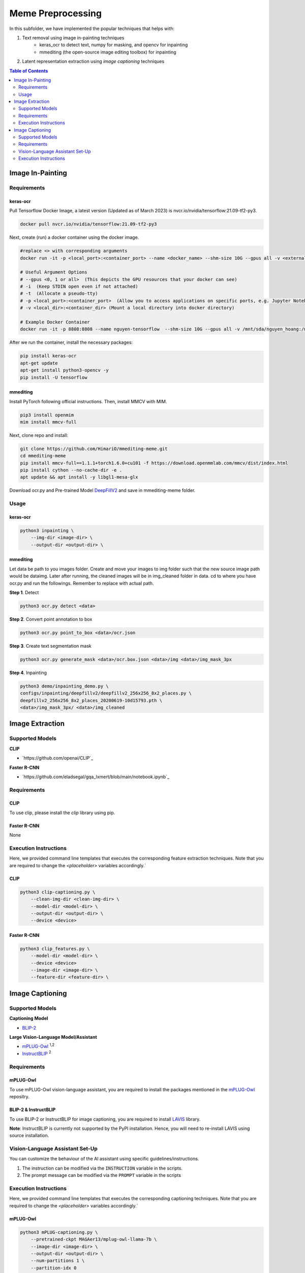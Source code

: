Meme Preprocessing
===================

In this subfolder, we have implemented the popular techniques that helps with:

#. Text removal using image in-painting techniques
    * keras_ocr to detect text, numpy for masking, and opencv for inpainting
    * mmediting (the open-source image editing toolbox) for inpainting
#. Latent representation extraction using *image captioning* techniques

.. contents:: Table of Contents 
   :depth: 2


*****************
Image In-Painting
*****************

Requirements
------------

keras-ocr
~~~~~~~~~

Pull Tensorflow Docker Image, a latest version (Updated as of March 2023) is nvcr.io/nvidia/tensorflow:21.09-tf2-py3.

.. code-block:: bash

    docker pull nvcr.io/nvidia/tensorflow:21.09-tf2-py3


Next, create (run) a docker container using the docker image.

.. code-block:: bash

    #replace <> with corresponding arguments
    docker run -it -p <local_port>:<container_port> --name <docker_name> --shm-size 10G --gpus all -v <external_dir>:/mnt/sda/<username> nvcr.io/nvidia/tensorflow:21.09-tf2-py3 bash

    # Useful Argument Options
    # --gpus <0, 1 or all>  (This depicts the GPU resources that your docker can see)
    # -i  (Keep STDIN open even if not attached)
    # -t  (Allocate a pseudo-tty)
    # -p <local_port>:<container_port>  (Allow you to access applications on specific ports, e.g. Jupyter Notebook)
    # -v <local_dir>:<container_dir> (Mount a local directory into docker directory)

    # Example Docker Container
    docker run -it -p 8808:8808 --name nguyen-tensorflow  --shm-size 10G --gpus all -v /mnt/sda/nguyen_hoang:/mnt/sda/nguyen_hoang nvcr.io/nvidia/tensorflow:21.09-tf2-py3 bash


After we run the container, install the necessary packages:

.. code-block:: bash

    pip install keras-ocr
    apt-get update
    apt-get install python3-opencv -y
    pip install -U tensorflow


mmediting
~~~~~~~~~

Install PyTorch following official instructions. Then, install MMCV with MIM.

.. code-block:: bash

    pip3 install openmim
    mim install mmcv-full 

Next, clone repo and install:

.. code-block:: bash

    git clone https://github.com/HimariO/mmediting-meme.git
    cd mmediting-meme
    pip install mmcv-full==1.1.1+torch1.6.0+cu101 -f https://download.openmmlab.com/mmcv/dist/index.html
    pip install cython --no-cache-dir -e .
    apt update && apt install -y libgl1-mesa-glx


Download ocr.py and Pre-trained Model `DeepFillV2 <https://download.openmmlab.com/mmediting/inpainting/deepfillv2/deepfillv2_256x256_8x2_places_20200619-10d15793.pth>`_ and save in mmediting-meme folder. 


Usage
------------

keras-ocr
~~~~~~~~~

.. code-block:: bash
    
    python3 inpainting \
        --img-dir <image-dir> \
        --output-dir <output-dir> \

mmediting
~~~~~~~~~

Let data be path to you images folder. Create and move your images to img folder such that the new source image path would be data\img. Later after running, the cleaned images will be in img_cleaned folder in data.
cd to where you have ocr.py and run the followings. Remember to replace  with actual path.

**Step 1**. Detect

.. code-block:: bash

    python3 ocr.py detect <data>


**Step 2**. Convert point annotation to box

.. code-block:: bash

    python3 ocr.py point_to_box <data>/ocr.json


**Step 3**. Create text segmentation mask

.. code-block:: bash

    python3 ocr.py generate_mask <data>/ocr.box.json <data>/img <data>/img_mask_3px

**Step 4**. Inpainting

.. code-block:: bash

    python3 demo/inpainting_demo.py \
    configs/inpainting/deepfillv2/deepfillv2_256x256_8x2_places.py \
    deepfillv2_256x256_8x2_places_20200619-10d15793.pth \
    <data>/img_mask_3px/ <data>/img_cleaned








****************
Image Extraction
****************


Supported Models
----------------
  
**CLIP**

* `https://github.com/openai/CLIP`_ 

**Faster R-CNN**

* `https://github.com/eladsegal/gqa_lxmert/blob/main/notebook.ipynb`_


Requirements
------------

CLIP
~~~~~~~~~

To use clip, please install the *clip* library using pip. 

Faster R-CNN
~~~~~~~~~~~~~~~~~~~~~

None

Execution Instructions
----------------------

Here, we provided command line templates that executes the corresponding feature extraction techniques. Note that you are required to change the `<placeholder>` variables accordingly.`

CLIP
~~~~~~~~~

.. code-block:: bash

    python3 clip-captioning.py \
        --clean-img-dir <clean-img-dir> \
        --model-dir <model-dir> \
        --output-dir <output-dir> \
        --device <device>


Faster R-CNN
~~~~~~~~~~~~

.. code-block:: bash

    python3 clip_features.py \
        --model-dir <model-dir> \
        --device <device>
        --image-dir <image-dir> \
        --feature-dir <feature-dir> \
        


****************
Image Captioning
****************


Supported Models
----------------
**Captioning Model**

*  `BLIP-2 <https://github.com/salesforce/LAVIS>`_
  
**Large Vision-Language Model/Assistant**

* `mPLUG-Owl <https://github.com/X-PLUG/mPLUG-Owl>`_ :sup:`1,2`
* `InstructBLIP <https://github.com/salesforce/LAVIS>`_ :sup:`2`

Requirements
------------

mPLUG-Owl
~~~~~~~~~

To use mPLUG-Owl vision-language assistant, you are required to install the packages mentioned in the `mPLUG-Owl <https://github.com/X-PLUG/mPLUG-Owl>`_ repositry. 

BLIP-2 & InstructBLIP
~~~~~~~~~~~~~~~~~~~~~

To use BLIP-2 or InstructBLIP for image captioning, you are required to install `LAVIS <https://github.com/salesforce/LAVIS>`_ library. 

**Note**: InstructBLIP is currently not supported by the PyPI installation. Hence, you will need to re-install LAVIS using source installation.


Vision-Language Assistant Set-Up
--------------------------------

You can customize the behaviour of the AI assistant using specific guidelines/instructions. 

#. The instruction can be modified via the ``INSTRUCTION`` variable in the scripts.
#. The prompt message can be modified via the ``PROMPT`` variable in the scripts


Execution Instructions
----------------------

Here, we provided command line templates that executes the corresponding captioning techniques. Note that you are required to change the `<placeholder>` variables accordingly.`

mPLUG-Owl
~~~~~~~~~

.. code-block:: bash

    python3 mPLUG-captioning.py \
        --pretrained-ckpt MAGAer13/mplug-owl-llama-7b \
        --image-dir <image-dir> \
        --output-dir <output-dir> \
        --num-partitions 1 \
        --partition-idx 0


InstructBLIP
~~~~~~~~~~~~

.. code-block:: bash

    python3 InstructBLIP-captioning.py \
        --model-name blip2_vicuna_instruct \
        --model-type vicuna7b \
        --image-dir <image-dir> \
        --output-dir <output-dir> \
        --device cuda \
        --num-partitions 1 \
        --partition-idx 0
